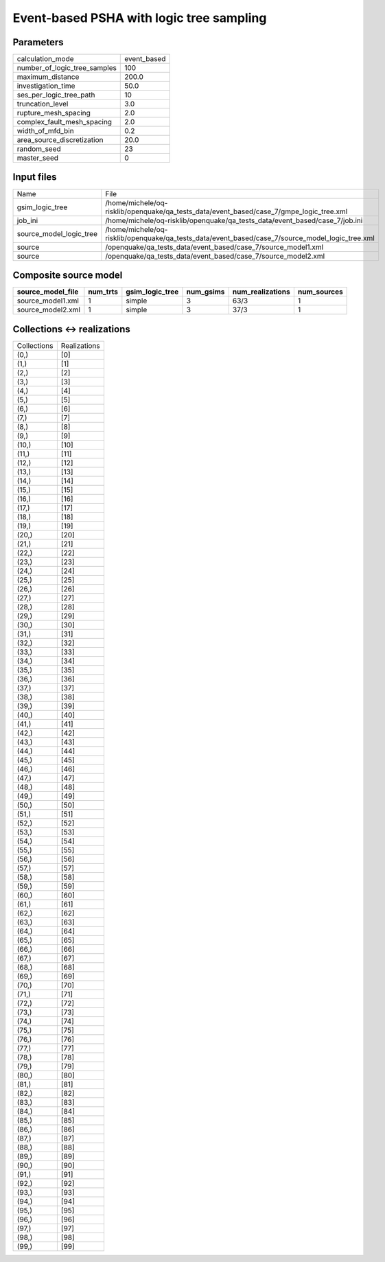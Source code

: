 Event-based PSHA with logic tree sampling
=========================================

Parameters
----------
============================ ===========
calculation_mode             event_based
number_of_logic_tree_samples 100        
maximum_distance             200.0      
investigation_time           50.0       
ses_per_logic_tree_path      10         
truncation_level             3.0        
rupture_mesh_spacing         2.0        
complex_fault_mesh_spacing   2.0        
width_of_mfd_bin             0.2        
area_source_discretization   20.0       
random_seed                  23         
master_seed                  0          
============================ ===========

Input files
-----------
======================= ===============================================================================================
Name                    File                                                                                           
gsim_logic_tree         /home/michele/oq-risklib/openquake/qa_tests_data/event_based/case_7/gmpe_logic_tree.xml        
job_ini                 /home/michele/oq-risklib/openquake/qa_tests_data/event_based/case_7/job.ini                    
source_model_logic_tree /home/michele/oq-risklib/openquake/qa_tests_data/event_based/case_7/source_model_logic_tree.xml
source                  /openquake/qa_tests_data/event_based/case_7/source_model1.xml                                  
source                  /openquake/qa_tests_data/event_based/case_7/source_model2.xml                                  
======================= ===============================================================================================

Composite source model
----------------------
================= ======== =============== ========= ================ ===========
source_model_file num_trts gsim_logic_tree num_gsims num_realizations num_sources
================= ======== =============== ========= ================ ===========
source_model1.xml 1        simple          3         63/3             1          
source_model2.xml 1        simple          3         37/3             1          
================= ======== =============== ========= ================ ===========

Collections <-> realizations
----------------------------
=========== ============
Collections Realizations
(0,)        [0]         
(1,)        [1]         
(2,)        [2]         
(3,)        [3]         
(4,)        [4]         
(5,)        [5]         
(6,)        [6]         
(7,)        [7]         
(8,)        [8]         
(9,)        [9]         
(10,)       [10]        
(11,)       [11]        
(12,)       [12]        
(13,)       [13]        
(14,)       [14]        
(15,)       [15]        
(16,)       [16]        
(17,)       [17]        
(18,)       [18]        
(19,)       [19]        
(20,)       [20]        
(21,)       [21]        
(22,)       [22]        
(23,)       [23]        
(24,)       [24]        
(25,)       [25]        
(26,)       [26]        
(27,)       [27]        
(28,)       [28]        
(29,)       [29]        
(30,)       [30]        
(31,)       [31]        
(32,)       [32]        
(33,)       [33]        
(34,)       [34]        
(35,)       [35]        
(36,)       [36]        
(37,)       [37]        
(38,)       [38]        
(39,)       [39]        
(40,)       [40]        
(41,)       [41]        
(42,)       [42]        
(43,)       [43]        
(44,)       [44]        
(45,)       [45]        
(46,)       [46]        
(47,)       [47]        
(48,)       [48]        
(49,)       [49]        
(50,)       [50]        
(51,)       [51]        
(52,)       [52]        
(53,)       [53]        
(54,)       [54]        
(55,)       [55]        
(56,)       [56]        
(57,)       [57]        
(58,)       [58]        
(59,)       [59]        
(60,)       [60]        
(61,)       [61]        
(62,)       [62]        
(63,)       [63]        
(64,)       [64]        
(65,)       [65]        
(66,)       [66]        
(67,)       [67]        
(68,)       [68]        
(69,)       [69]        
(70,)       [70]        
(71,)       [71]        
(72,)       [72]        
(73,)       [73]        
(74,)       [74]        
(75,)       [75]        
(76,)       [76]        
(77,)       [77]        
(78,)       [78]        
(79,)       [79]        
(80,)       [80]        
(81,)       [81]        
(82,)       [82]        
(83,)       [83]        
(84,)       [84]        
(85,)       [85]        
(86,)       [86]        
(87,)       [87]        
(88,)       [88]        
(89,)       [89]        
(90,)       [90]        
(91,)       [91]        
(92,)       [92]        
(93,)       [93]        
(94,)       [94]        
(95,)       [95]        
(96,)       [96]        
(97,)       [97]        
(98,)       [98]        
(99,)       [99]        
=========== ============